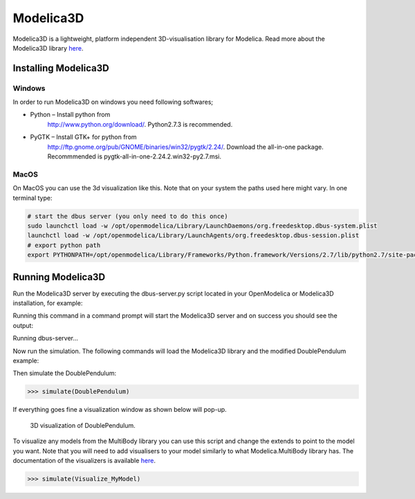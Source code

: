 Modelica3D
==========

.. highlight:: modelica

Modelica3D is a lightweight, platform independent 3D-visualisation
library for Modelica. Read more about the Modelica3D library `here <https://mlcontrol.uebb.tu-berlin.de/redmine/projects/modelica3d-public>`__.

Installing Modelica3D
---------------------

Windows
~~~~~~~

In order to run Modelica3D on windows you need following softwares;

-  Python – Install python from
       http://www.python.org/download/.
       Python2.7.3 is recommended.

-  PyGTK – Install GTK+ for python from
       http://ftp.gnome.org/pub/GNOME/binaries/win32/pygtk/2.24/.
       Download the all-in-one package. Recommmended is
       pygtk-all-in-one-2.24.2.win32-py2.7.msi.

MacOS
~~~~~

On MacOS you can use the 3d visualization like this. Note that on your
system the paths used here might vary. In one terminal type:

.. code-block :: bash

  # start the dbus server (you only need to do this once)
  sudo launchctl load -w /opt/openmodelica/Library/LaunchDaemons/org.freedesktop.dbus-system.plist
  launchctl load -w /opt/openmodelica/Library/LaunchAgents/org.freedesktop.dbus-session.plist
  # export python path
  export PYTHONPATH=/opt/openmodelica/Library/Frameworks/Python.framework/Versions/2.7/lib/python2.7/site-packages:$PYTHONPATH

Running Modelica3D
------------------

Run the Modelica3D server by executing the dbus-server.py script located
in your OpenModelica or Modelica3D installation, for example:

.. omc-mos ::

  "python " + getInstallationDirectoryPath() + "/lib/omlibrary-modelica3d/osg-gtk/dbus-server.py"

Running this command in a command prompt will start the Modelica3D
server and on success you should see the output:

Running dbus-server...

Now run the simulation. The following commands will load the Modelica3D
library and the modified DoublePendulum example:

.. omc-mos ::

  loadModelica3D()

.. omc-loadstring ::

  model DoublePendulum
    extends Modelica.Mechanics.MultiBody.Examples.Elementary.DoublePendulum;
    inner ModelicaServices.Modelica3D.Controller m3d_control;
  end DoublePendulum;

Then simulate the DoublePendulum:

>>> simulate(DoublePendulum)

If everything goes fine a visualization window as shown below will pop-up.

.. figure :: media/modelica3d.png

  3D visualization of DoublePendulum.

To visualize any models from the MultiBody library you can use this script and change
the extends to point to the model you want. Note that you will need to
add visualisers to your model similarly to what Modelica.MultiBody
library has. The documentation of the visualizers is available `here <https://build.openmodelica.org/Documentation/Modelica.Mechanics.MultiBody.Visualizers.html>`__.

.. omc-loadstring ::

  model Visualize_MyModel
    inner ModelicaServices.Modelica3D.Controller m3d_control;
    extends MyModel;
  end Visualize_MyModel;

>>> simulate(Visualize_MyModel)
